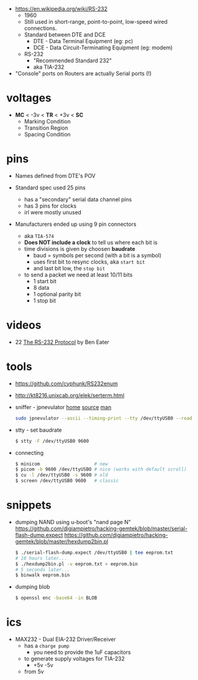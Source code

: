- https://en.wikipedia.org/wiki/RS-232
  - 1960
  - Still used in short-range, point-to-point, low-speed  wired connections.
  - Standard between DTE and DCE
    - DTE - Data Terminal Equipment (eg: pc)
    - DCE - Data Circuit-Terminating Equipment (eg: modem)
  - RS-232
    - "Recommended Standard 232"
    - aka TIA-232

- "Console" ports on Routers are actually Serial ports (!)

* voltages

- *MC* < -3v < *TR* < +3v < *SC*
  - Marking Condition
  - Transition Region
  - Spacing Condition

* pins

#+CAPTION: TIA-574, 9-pin connector
#+ATTR_ORG: :width 400
[[https://www.cable-tester.com/references/rs232-pinout/rs232-pinout-dsub-male.png]]

- Names defined from DTE's POV

- Standard spec used 25 pins
  - has a "secondary" serial data channel pins
  - has 3 pins for clocks
  - irl were mostly unused

- Manufacturers ended up using 9 pin connectors
  - aka =TIA-574=
  - *Does NOT include a clock* to tell us where each bit is
  - time divisions is given by choosen *baudrate*
    - baud = symbols per second (with a bit is a symbol)
    - uses first bit to resync clocks, aka =start bit=
    - and last bit low, the =stop bit=
  - to send a packet we need at least 10/11 bits
    - 1 start bit
    - 8 data
    - 1 optional parity bit
    - 1 stop bit

* videos

- 22 [[https://www.youtube.com/watch?v=AHYNxpqKqwo][The RS-232 Protocol]] by Ben Eater

* tools

- https://github.com/cyphunk/RS232enum
- http://kt8216.unixcab.org/elek/serterm.html
- sniffer - jpnevulator [[https://jpnevulator.snarl.nl/][home]] [[https://github.com/snarlistic/jpnevulator][source]] [[https://jpnevulator.snarl.nl/src/current/manual.html][man]]
  #+begin_src sh
    sudo jpnevulator --ascii --timing-print --tty /dev/ttyUSB0 --read
  #+end_src

- stty - set baudrate
  #+begin_src sh
    $ stty -F /dev/ttyUSB0 9600
  #+end_src

- connecting
  #+begin_src sh
    $ minicom                    # new
    $ picom -b 9600 /dev/ttyUSBO # nice (works with default scroll)
    $ cu -l /dev/ttyUSB0 -s 9600 # old
    $ screen /dev/ttyUSB0 9600   # classic
  #+end_src

* snippets

- dumping NAND using u-boot's "nand page N"
  https://github.com/digiampietro/hacking-gemtek/blob/master/serial-flash-dump.expect
  https://github.com/digiampietro/hacking-gemtek/blob/master/hexdump2bin.pl
  #+begin_src sh
    $ ./serial-flash-dump.expect /dev/ttyUSB0 | tee eeprom.txt
    # 10 hours later...
    $ ./hexdump2bin.pl -v eeprom.txt > eeprom.bin
    # 5 seconds later...
    $ binwalk eeprom.bin
  #+end_src

- dumping blob
  #+begin_src sh
    $ openssl enc -base64 -in BLOB
  #+end_src

* ics

- MAX232 - Dual EIA-232 Driver/Receiver
  - has a =charge pump=
    - you need to provide the 1uF capacitors
  - to generate supply voltages for TIA-232
    - +5v -5v
  - from 5v
